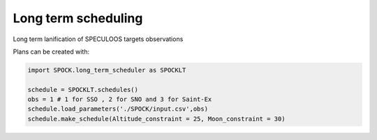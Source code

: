 .. _examples_spocklt:

Long term  scheduling
----------------------------

Long term lanification of SPECULOOS targets observations

Plans can be created with:

.. code:: ipython3

    import SPOCK.long_term_scheduler as SPOCKLT

    schedule = SPOCKLT.schedules()
    obs = 1 # 1 for SSO , 2 for SNO and 3 for Saint-Ex
    schedule.load_parameters('./SPOCK/input.csv',obs)
    schedule.make_schedule(Altitude_constraint = 25, Moon_constraint = 30)

